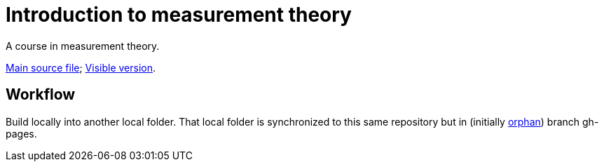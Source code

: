 = Introduction to measurement theory

A course in measurement theory.

https://github.com/oliviercailloux/Introduction-to-measurement-theory/blob/main/Course.adoc[Main source file]; https://oliviercailloux.github.io/Introduction-to-measurement-theory/[Visible version].

== Workflow
Build locally into another local folder.
That local folder is synchronized to this same repository but in (initially https://stackoverflow.com/a/34100189/[orphan]) branch gh-pages.
